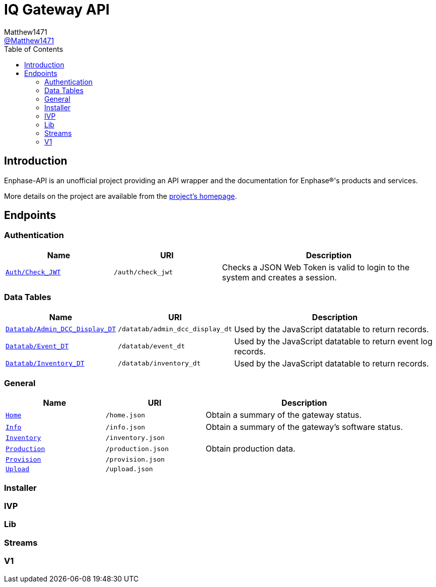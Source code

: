 = IQ Gateway API
:toc:
Matthew1471 <https://github.com/matthew1471[@Matthew1471]>;

// Document Settings:

// Set the ID Prefix and ID Separators to be consistent with GitHub so links work irrespective of rendering platform. (https://docs.asciidoctor.org/asciidoc/latest/sections/id-prefix-and-separator/)
:idprefix:
:idseparator: -

// Any code examples will be in Python by default.
:source-language: python

ifndef::env-github[:icons: font]

// Set the admonitions to have icons (Github Emojis) if rendered on GitHub (https://blog.mrhaki.com/2016/06/awesome-asciidoctor-using-admonition.html).
ifdef::env-github[]
:status:
:caution-caption: :fire:
:important-caption: :exclamation:
:note-caption: :paperclip:
:tip-caption: :bulb:
:warning-caption: :warning:
endif::[]

// Document Variables:
:release-version: 1.0
:url-org: https://github.com/Matthew1471
:url-repo: {url-org}/Enphase-API
:url-contributors: {url-repo}/graphs/contributors

== Introduction

Enphase-API is an unofficial project providing an API wrapper and the documentation for Enphase(R)'s products and services.

More details on the project are available from the link:../../README.adoc[project's homepage].

== Endpoints

=== Authentication

[cols="1,1,2", options="header"] 
|===
|Name
|URI
|Description

|`link:Auth/Check_JWT.adoc[Auth/Check_JWT]`
|`/auth/check_jwt`
|Checks a JSON Web Token is valid to login to the system and creates a session.

|===

=== Data Tables

[cols="1,1,2", options="header"] 
|===
|Name
|URI
|Description

|`link:Datatab/Admin_DCC_Display_DT.adoc[Datatab/Admin_DCC_Display_DT]`
|`/datatab/admin_dcc_display_dt`
|Used by the JavaScript datatable to return records.

|`link:Datatab/Event_DT.adoc[Datatab/Event_DT]`
|`/datatab/event_dt`
|Used by the JavaScript datatable to return event log records.

|`link:Datatab/Inventory_DT.adoc[Datatab/Inventory_DT]`
|`/datatab/inventory_dt`
|Used by the JavaScript datatable to return records.

|===

=== General

[cols="1,1,2", options="header"] 
|===
|Name
|URI
|Description

|`link:Home.adoc[Home]`
|`/home.json`
|Obtain a summary of the gateway status.

|`link:Info.adoc[Info]`
|`/info.json`
|Obtain a summary of the gateway's software status.

|`link:Inventory.adoc[Inventory]`
|`/inventory.json`
|

|`link:Production.adoc[Production]`
|`/production.json`
|Obtain production data.

|`link:Provision.adoc[Provision]`
|`/provision.json`
|

|`link:Upload.adoc[Upload]`
|`/upload.json`
|

|===

=== Installer

=== IVP

=== Lib

=== Streams

=== V1